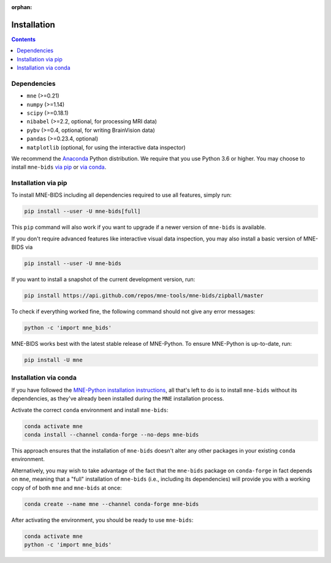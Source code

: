:orphan:

Installation
============

.. contents:: Contents
   :local:
   :depth: 2

Dependencies
------------

* ``mne`` (>=0.21)
* ``numpy`` (>=1.14)
* ``scipy`` (>=0.18.1)
* ``nibabel`` (>=2.2, optional, for processing MRI data)
* ``pybv`` (>=0.4, optional, for writing BrainVision data)
* ``pandas`` (>=0.23.4, optional)
* ``matplotlib`` (optional, for using the interactive data inspector)


We recommend the `Anaconda <https://www.anaconda.com/download/>`_ Python
distribution. We require that you use Python 3.6 or higher.
You may choose to install ``mne-bids``
`via pip <#Installation via pip>`_ or
`via conda <#Installation via conda>`_.

Installation via pip
--------------------

To install MNE-BIDS including all dependencies required to use all features,
simply run:

.. code-block:: bash

   pip install --user -U mne-bids[full]

This ``pip`` command will also work if you want to upgrade if a newer version
of ``mne-bids`` is available.

If you don't require advanced features like interactive visual data inspection,
you may also install a basic version of MNE-BIDS via

.. code-block:: bash

   pip install --user -U mne-bids

If you want to install a snapshot of the current development version, run:

.. code-block:: bash

   pip install https://api.github.com/repos/mne-tools/mne-bids/zipball/master

To check if everything worked fine, the following command should not give any
error messages:

.. code-block:: bash

   python -c 'import mne_bids'

MNE-BIDS works best with the latest stable release of MNE-Python. To ensure
MNE-Python is up-to-date, run:

.. code-block:: bash

   pip install -U mne

Installation via conda
----------------------

If you have followed the
`MNE-Python installation instructions <https://mne.tools/stable/install/mne_python.html#installing-mne-python>`_,
all that's left to do is to install ``mne-bids`` without its dependencies, as
they've already been installed during the ``MNE`` installation process.

Activate the correct ``conda`` environment and install ``mne-bids``:

.. code-block:: bash

   conda activate mne
   conda install --channel conda-forge --no-deps mne-bids

This approach ensures that the installation of ``mne-bids`` doesn't alter any
other packages in your existing ``conda`` environment.

Alternatively, you may wish to take advantage of the fact that the
``mne-bids`` package on ``conda-forge`` in fact depends on ``mne``,
meaning that a "full" installation of ``mne-bids`` (i.e., including its
dependencies) will provide you with a working copy of of both ``mne`` and
``mne-bids`` at once:

.. code-block:: bash

   conda create --name mne --channel conda-forge mne-bids

After activating the environment, you should be ready to use ``mne-bids``:

.. code-block:: bash

   conda activate mne
   python -c 'import mne_bids'
